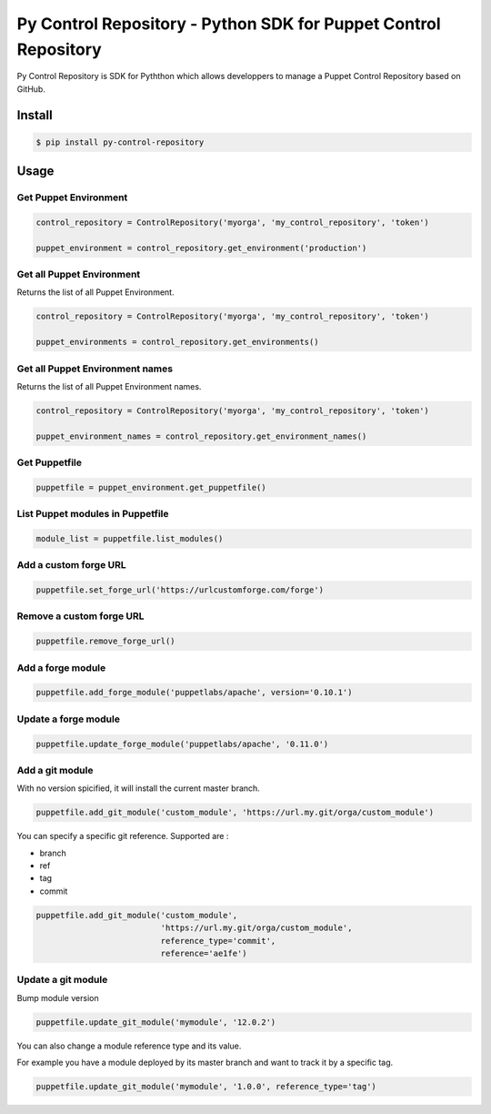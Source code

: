 ================================================================
Py Control Repository - Python SDK for Puppet Control Repository
================================================================

.. image:: https://travis-ci.org/othalla/py-control-repository.svg?branch=master
    :target: https://travis-ci.org/othalla/py-control-repository
.. image:: https://badge.fury.io/py/py-control-repository.svg
    :target: https://badge.fury.io/py/py-control-repository
.. image:: https://codecov.io/gh/othalla/py-control-repository/branch/master/graph/badge.svg
  :target: https://codecov.io/gh/othalla/py-control-repository

Py Control Repository is SDK for Pyththon which allows developpers
to manage a Puppet Control Repository based on GitHub.


Install
-------

.. code-block:: sh

    $ pip install py-control-repository

Usage
-----

Get Puppet Environment
~~~~~~~~~~~~~~~~~~~~~~

.. code-block:: python

   control_repository = ControlRepository('myorga', 'my_control_repository', 'token')

   puppet_environment = control_repository.get_environment('production')

Get all Puppet Environment
~~~~~~~~~~~~~~~~~~~~~~~~~~~

Returns the list of all Puppet Environment.

.. code-block:: python

   control_repository = ControlRepository('myorga', 'my_control_repository', 'token')

   puppet_environments = control_repository.get_environments()

Get all Puppet Environment names
~~~~~~~~~~~~~~~~~~~~~~~~~~~~~~~~~

Returns the list of all Puppet Environment names.

.. code-block:: python

   control_repository = ControlRepository('myorga', 'my_control_repository', 'token')

   puppet_environment_names = control_repository.get_environment_names()

Get Puppetfile
~~~~~~~~~~~~~~

.. code-block:: python

   puppetfile = puppet_environment.get_puppetfile()

List Puppet modules in Puppetfile
~~~~~~~~~~~~~~~~~~~~~~~~~~~~~~~~~

.. code-block:: python

   module_list = puppetfile.list_modules()

Add a custom forge URL
~~~~~~~~~~~~~~~~~~~~~~

.. code-block:: python

   puppetfile.set_forge_url('https://urlcustomforge.com/forge')

Remove a custom forge URL
~~~~~~~~~~~~~~~~~~~~~~~~~

.. code-block:: python

   puppetfile.remove_forge_url()

Add a forge module
~~~~~~~~~~~~~~~~~~

.. code-block:: python

   puppetfile.add_forge_module('puppetlabs/apache', version='0.10.1')

Update a forge module
~~~~~~~~~~~~~~~~~~~~~

.. code-block:: python

   puppetfile.update_forge_module('puppetlabs/apache', '0.11.0')

Add a git module
~~~~~~~~~~~~~~~~

With no version spicified, it will install the current master branch.

.. code-block:: python

   puppetfile.add_git_module('custom_module', 'https://url.my.git/orga/custom_module')

You can specify a specific git reference. Supported are :

- branch
- ref
- tag
- commit

.. code-block:: python

   puppetfile.add_git_module('custom_module',
                             'https://url.my.git/orga/custom_module',
                             reference_type='commit',
                             reference='ae1fe')

Update a git module
~~~~~~~~~~~~~~~~~~~

Bump module version

.. code-block:: python

   puppetfile.update_git_module('mymodule', '12.0.2')

You can also change a module reference type and its value.

For example you have a module deployed by its master branch and want to track it by a specific tag.

.. code-block:: python

   puppetfile.update_git_module('mymodule', '1.0.0', reference_type='tag')
